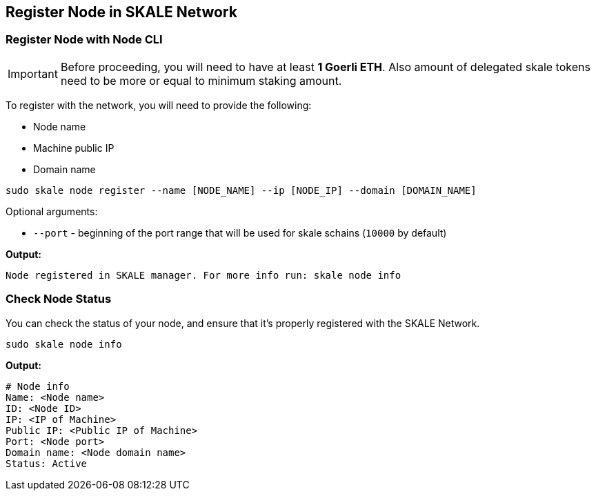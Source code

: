 == Register Node in SKALE Network

=== Register Node with Node CLI

[IMPORTANT]
Before proceeding, you will need to have at least  **1 Goerli ETH**. Also amount of delegated skale tokens need to be more or equal to minimum staking amount.

To register with the network, you will need to provide the following:

-  Node name
-  Machine public IP
-  Domain name

```shell
sudo skale node register --name [NODE_NAME] --ip [NODE_IP] --domain [DOMAIN_NAME]

```

Optional arguments:

-   `--port` - beginning of the port range that will be used for skale schains (`10000` by default)

**Output:**

```shell
Node registered in SKALE manager. For more info run: skale node info
```

=== Check Node Status

You can check the status of your node, and ensure that it's properly registered with the SKALE Network.

```shell
sudo skale node info
```

**Output:**

```shell
# Node info
Name: <Node name>
ID: <Node ID>
IP: <IP of Machine>
Public IP: <Public IP of Machine>
Port: <Node port>
Domain name: <Node domain name>
Status: Active
```

